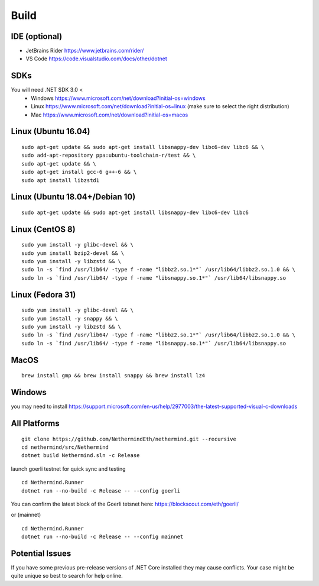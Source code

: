 Build
*****

IDE (optional)
^^^^^^^^^^^^^^

* JetBrains Rider https://www.jetbrains.com/rider/
* VS Code https://code.visualstudio.com/docs/other/dotnet

SDKs
^^^^

You will need .NET SDK 3.0 <
 * Windows https://www.microsoft.com/net/download?initial-os=windows
 * Linux https://www.microsoft.com/net/download?initial-os=linux (make sure to select the right distribution)
 * Mac https://www.microsoft.com/net/download?initial-os=macos

Linux (Ubuntu 16.04)
^^^^^^^^^^^^^^^^^^^^

::

    sudo apt-get update && sudo apt-get install libsnappy-dev libc6-dev libc6 && \
    sudo add-apt-repository ppa:ubuntu-toolchain-r/test && \
    sudo apt-get update && \
    sudo apt-get install gcc-6 g++-6 && \
    sudo apt install libzstd1

Linux (Ubuntu 18.04+/Debian 10)
^^^^^^^^^^^^^^^^^^^^^^^^^^^^^^^

::

    sudo apt-get update && sudo apt-get install libsnappy-dev libc6-dev libc6

Linux (CentOS 8)
^^^^^^^^^^^^^^^^

::

    sudo yum install -y glibc-devel && \
    sudo yum install bzip2-devel && \
    sudo yum install -y libzstd && \
    sudo ln -s `find /usr/lib64/ -type f -name "libbz2.so.1*"` /usr/lib64/libbz2.so.1.0 && \
    sudo ln -s `find /usr/lib64/ -type f -name "libsnappy.so.1*"` /usr/lib64/libsnappy.so

Linux (Fedora 31)
^^^^^^^^^^^^^^^^^

::

    sudo yum install -y glibc-devel && \
    sudo yum install -y snappy && \
    sudo yum install -y libzstd && \
    sudo ln -s `find /usr/lib64/ -type f -name "libbz2.so.1*"` /usr/lib64/libbz2.so.1.0 && \
    sudo ln -s `find /usr/lib64/ -type f -name "libsnappy.so.1*"` /usr/lib64/libsnappy.so

MacOS
^^^^^

::

    brew install gmp && brew install snappy && brew install lz4
    
Windows
^^^^^^^

you may need to install https://support.microsoft.com/en-us/help/2977003/the-latest-supported-visual-c-downloads

All Platforms
^^^^^^^^^^^^^

::

    git clone https://github.com/NethermindEth/nethermind.git --recursive
    cd nethermind/src/Nethermind
    dotnet build Nethermind.sln -c Release

launch goerli testnet for quick sync and testing

::

    cd Nethermind.Runner
    dotnet run --no-build -c Release -- --config goerli   

You can confirm the latest block of the Goerli tetsnet here:
https://blockscout.com/eth/goerli/

or (mainnet)

::

    cd Nethermind.Runner
    dotnet run --no-build -c Release -- --config mainnet

Potential Issues
^^^^^^^^^^^^^^^^

If you have some previous pre-release versions of .NET Core installed they may cause conflicts. Your case might be quite unique so best to search for help online.
